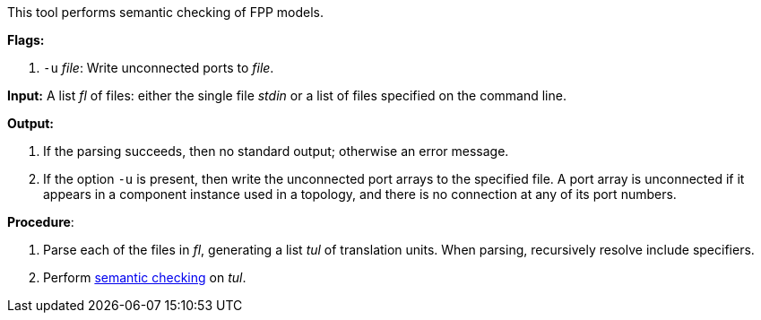 This tool performs semantic checking of FPP models.

*Flags:*

. `-u` _file_: Write unconnected ports to _file_.

*Input:*  A list _fl_ of files: either the single file _stdin_ or a list of files specified on the command line.

*Output:* 

. If the parsing succeeds, then no standard output; otherwise an error message.

. If the option `-u` is present, then write the unconnected port arrays
to the specified file.
A port array is unconnected if it appears in a component instance used in
a topology, and there is no connection at any of its port numbers.

*Procedure*:

. Parse each of the files in _fl_, generating a list _tul_ of translation units.
When parsing, recursively resolve include specifiers.

. Perform https://github.com/fprime-community/fpp/wiki/Checking-Semantics[semantic checking] on _tul_.
